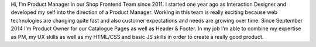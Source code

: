.. title: Christian Leschke
.. slug: christian-leschke
.. date: 2014/02/18 16:58:00
.. tags:
.. link:
.. description: Hi, I’m Product Manager in our Shop Frontend Team since 2011.
.. type: text

Hi, I’m Product Manager in our Shop Frontend Team since 2011.
I started one year ago as Interaction Designer and developed my self into the direction of a Product Manager.
Working in this team is really exciting because web technologies are changing quite fast and also customer expectations and needs are growing over time.
Since September 2014 I’m Product Owner for our Catalogue Pages as well as Header & Footer.
In my job I’m able to combine my expertise as PM, my UX skills as well as my HTML/CSS and basic JS skills in order to create a really good product.